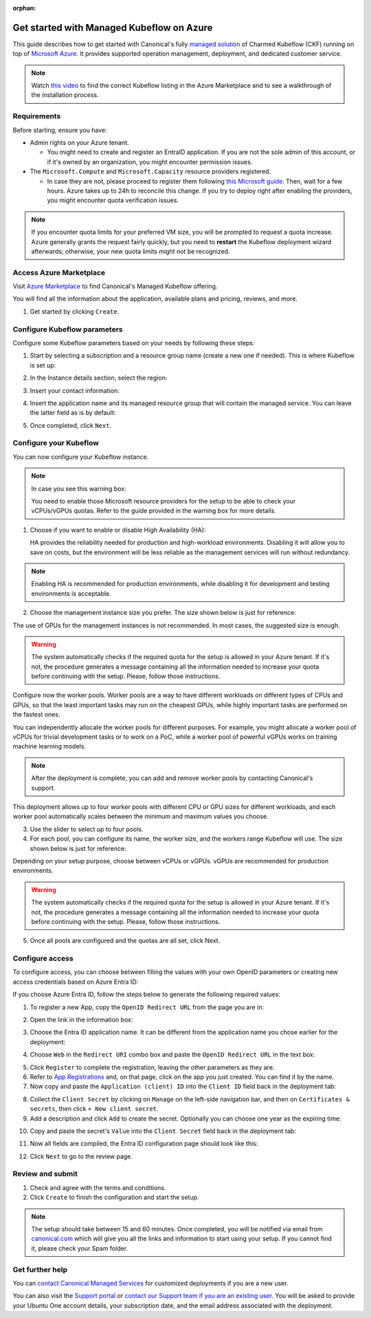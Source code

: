 :orphan:

.. _get_started_managed_kf:

Get started with Managed Kubeflow on Azure
==========================================

This guide describes how to get started with Canonical's fully `managed solution <https://ubuntu.com/managed>`_ 
of Charmed Kubeflow (CKF) running on top of `Microsoft Azure <https://azure.microsoft.com/en-us>`_. 
It provides supported operation management, deployment, and dedicated customer service.

.. note::

   Watch `this video <https://drive.google.com/file/d/1mHXIrXXSN-XkLJTvMN3991MerRvCFXM0/view?usp=sharing>`_ to find the correct Kubeflow listing in the Azure Marketplace and to see a walkthrough of the installation process.

---------------------
Requirements
---------------------

Before starting, ensure you have:

* Admin rights on your Azure tenant.
  
  * You might need to create and register an EntraID application. If you are not the sole admin of this account, or if it's owned by an organization, you might encounter permission issues.

* The ``Microsoft.Compute`` and ``Microsoft.Capacity`` resource providers registered.

  * In case they are not, please proceed to register them following `this Microsoft guide <https://discourse.charmhub.io/t/enable-microsoft-capacity-provider/16129>`_. Then, wait for a few hours. Azure takes up to 24h to reconcile this change. If you try to deploy right after enabling the providers, you might encounter quota verification issues.

.. note::

   If you encounter quota limits for your preferred VM size, you will be prompted to request a quota increase. 
   Azure generally grants the request fairly quickly, but you need to **restart** the Kubeflow deployment wizard afterwards; otherwise, your new quota limits might not be recognized.

-------------------------
Access Azure Marketplace
-------------------------

Visit `Azure Marketplace <https://portal.azure.com/#create/canonical-test.managed-kubeflow-previewkubeflow-metered>`_ to find Canonical's Managed Kubeflow offering.

You will find all the information about the application, available plans and pricing, reviews, and more.

1. Get started by clicking ``Create``.

.. image:: https://lh7-rt.googleusercontent.com/docsz/AD_4nXei-xKqwkmbxKNwA9AJX2zrEkWOXYjan4TkpnxgkSm_KU6ygVf3m1xVE4igR9zJPP2biyTPmjgjW09q6KLu-OpSgDQH3LT-LlOCBY2_5igbaDjBvcRRfr4iX5-8ZxhofiEFNBC8xA?key=l078tT9me2KL1Tam4ou9ZQ

-----------------------------
Configure Kubeflow parameters
-----------------------------

Configure some Kubeflow parameters based on your needs by following these steps:

1. Start by selecting a subscription and a resource group name (create a new one if needed). This is where Kubeflow is set up:

.. image:: https://lh7-rt.googleusercontent.com/docsz/AD_4nXejXG_GOupxKTIFRVSPnUbnSbzvBezmEd9imNG_tjSXqBE7-NClhcCjRBtU59uhRRJM0NTfi_SaecYsvqXI18Bn6l59uBOG0XhI9wIjdgsXgoSuti2-IgVD-xj8o7uPXHln2a1R5w?key=l078tT9me2KL1Tam4ou9ZQ

2. In the Instance details section, select the region:

.. image:: https://lh7-rt.googleusercontent.com/docsz/AD_4nXcqO4bXtR88WS4gfYbp8ga9wAh9xudb9OkdZBIGBeT_F0faAxxkItyGVXdEcm6Fb38Mi9APCrGi1_v_m4iBAsoeszJSGvuiDwJlrNJHHIF6Gu0fmWPXkTL13P5ApaB2FA7nFym0?key=l078tT9me2KL1Tam4ou9ZQ

3. Insert your contact information:

.. image:: https://lh7-rt.googleusercontent.com/docsz/AD_4nXd0HMKfTnJzZeACwdxSmlftX9jKZkyTS3TK-PhkEQ63wIf0HaOx-p3pgN1wLMQ2ll293xuToMUP-LFVvVmJHXykRTQFrlQCHXHDViiaTyy_F_kyhk_-qYqFvnmh1NcIsSi05OE9?key=l078tT9me2KL1Tam4ou9ZQ

4. Insert the application name and its managed resource group that will contain the managed service. You can leave the latter field as is by default:

.. image:: https://lh7-rt.googleusercontent.com/docsz/AD_4nXfmhHp4EdVgfTTQKEMTuYYDxtRDroJA2FDbjMU5fCcPCQlyTS4Kzlx-tVm9vgSmho-KRM_MX07-U1bzC9LYUHXFSQRsco26s7Fo_J9SzmAiwKoEkafsu5MbXMBFpT7XeD1CvD8uPQ?key=l078tT9me2KL1Tam4ou9ZQ

5. Once completed, click ``Next``.

-----------------------
Configure your Kubeflow
-----------------------

You can now configure your Kubeflow instance.

.. note::

   In case you see this warning box:

   .. image:: https://lh7-rt.googleusercontent.com/docsz/AD_4nXfpjHt8yLGQ5x88Ajs-jwwxbDuKDTlTlETfH-H2f61g7gD9PwkVShxwOHG4dFR7SH-W9dh2G30TlOgAzbFoJYUZXx3K367SAxuqZ0xmV-wjpOfe7LZum3m00eYIRKeXbSHm-2EnTA?key=l078tT9me2KL1Tam4ou9ZQ

   You need to enable those Microsoft resource providers for the setup to be able to check your vCPUs/vGPUs quotas. Refer to the guide provided in the warning box for more details.

1. Choose if you want to enable or disable High Availability (HA):

   HA provides the reliability needed for production and high-workload environments. Disabling it will allow you to save on costs, but the environment will be less reliable as the management services will run without redundancy.

.. note::

   Enabling HA is recommended for production environments, while disabling it for development and testing environments is acceptable.

2. Choose the management instance size you prefer. The size shown below is just for reference:

.. image:: https://lh7-rt.googleusercontent.com/docsz/AD_4nXd8vbTHPYWxMi3TiPpLkv2mn6LmeYL_ns-HyCNxK91q3u0iefbZC4RF5LzlcKFf3wZIVZlsvewNeBuDosZ5Rsw0gu2FWvRp7Tt38tgny0I_1KtAWyzItuGqn_AE8oB8YqkmfPfA6A?key=l078tT9me2KL1Tam4ou9ZQ

The use of GPUs for the management instances is not recommended. In most cases, the suggested size is enough.

.. warning::
    The system automatically checks if the required quota for the setup is allowed in your Azure tenant. If it's not, the procedure generates a message containing all the information needed to increase your quota before continuing with the setup. Please, follow those instructions.

Configure now the worker pools.
Worker pools are a way to have different workloads on different types of CPUs and GPUs, so that the least important tasks may run on the cheapest GPUs, 
while highly important tasks are performed on the fastest ones.

You can independently allocate the worker pools for different purposes. 
For example, you might allocate a worker pool of vCPUs for trivial development tasks or to work on a PoC, 
while a worker pool of powerful vGPUs works on training machine learning models.

.. note::

   After the deployment is complete, you can add and remove worker pools by contacting Canonical's support.

This deployment allows up to four worker pools with different CPU or GPU sizes for different workloads, and each worker pool automatically scales between the minimum and maximum values you choose.

3. Use the slider to select up to four pools.
4. For each pool, you can configure its name, the worker size, and the workers range Kubeflow will use. The size shown below is just for reference:

.. image:: https://lh7-rt.googleusercontent.com/docsz/AD_4nXd7nmBJKrVNrjMzkAwsdY160Tc1LE2hAH4a7IRHX87Ah7NXL5HABI5GgIpW2O6eOuusJXrpuQoixi3-5wfRyD8l275tbs02mYPJyq4G60zmPrTdh1xHV2h-FPiOg1cL47Q5PXLH?key=l078tT9me2KL1Tam4ou9ZQ

Depending on your setup purpose, choose between vCPUs or vGPUs. vGPUs are recommended for production environments.

.. warning::
    The system automatically checks if the required quota for the setup is allowed in your Azure tenant. If it's not, the procedure generates a message containing all the information needed to increase your quota before continuing with the setup. Please, follow those instructions.

5. Once all pools are configured and the quotas are all set, click Next.

---------------------
Configure access
---------------------

To configure access, you can choose between filling the values with your own OpenID parameters or creating new access credentials based on Azure Entra ID:

If you choose Azure Entra ID, follow the steps below to generate the following required values:

.. image:: https://lh7-rt.googleusercontent.com/docsz/AD_4nXdQXRTg3yaRFUx91TmTwLFIoQuH0QjkubBuJxn77X4gcu2n2y7IkU299Gnl8LsYHtmGOK1oDaWfkzYM59hROhxCtpUIL0rl9IGKho4zqeIwRhfOJbBt2GALzt_eCtABguJYOe3TNg?key=l078tT9me2KL1Tam4ou9ZQ

1. To register a new App, copy the ``OpenID Redirect URL`` from the page you are in:

.. image:: https://lh7-rt.googleusercontent.com/docsz/AD_4nXd_-BJ-2Lkjzuv-vLxwWUjl5v6OBF9eogKUAP6V3MUpOw6YPEuK7bsWHGnyNQaYONc-qjVwU-fSYIU95IogGUZtGG0YU8W9JG2dLU-anMwv_G5rX2r50DgGRB-4ukrbW-dl7wsAQQ?key=l078tT9me2KL1Tam4ou9ZQ

2. Open the link in the information box:

.. image:: https://lh7-rt.googleusercontent.com/docsz/AD_4nXd1Ltt5-ms1at9zDMw78fo3DC7BE8stRdo6prd6i7Kqaw_NEaB3vZ1tiy0ScsLHfh3sw8W-qAmMgRLCn743dk-DZ-HBceDAcwCL2Mj2FrtXO7j31zO4yCGRQqpms-PPseMEPWP9?key=l078tT9me2KL1Tam4ou9ZQ

3. Choose the Entra ID application name. It can be different from the application name you chose earlier for the deployment:

.. image:: https://lh7-rt.googleusercontent.com/docsz/AD_4nXfL2c-pGZoKpzPA-hknb9LgCf8z6ghY3cAPSRDmF6J04unOcw8yBlXuCNDIW8R8SjIxr4JQuEBaPUM0iDLoQXA4l1_J9URDlKyYxjz9_ilTV4o7zluCDlyEOPIx5YL6h7sIZFpubA?key=l078tT9me2KL1Tam4ou9ZQ

4. Choose ``Web`` in the ``Redirect URI`` combo box and paste the ``OpenID Redirect URL`` in the text box:

.. image:: https://lh7-rt.googleusercontent.com/docsz/AD_4nXcd0-Zm1UxFi5JSnYpEWrowr7E9Ao0uJJ_d_YcfFEB2WGIdbNHaFqziAuCbOcMi_xn-frMC5xj92AnMXsbXLiKIOvpUuFugQ5O-bbx3pxMuxrDcDbrOAzvhMdUL2MOosREFbka7cQ?key=l078tT9me2KL1Tam4ou9ZQ

5. Click ``Register`` to complete the registration, leaving the other parameters as they are.

6. Refer to `App Registrations <https://portal.azure.com/#view/Microsoft_AAD_IAM/ActiveDirectoryMenuBlade/~/RegisteredApps>`_ and, on that page, click on the app you just created. You can find it by the name.

7. Now copy and paste the ``Application (client) ID`` into the ``Client ID`` field back in the deployment tab:

.. image:: https://lh7-rt.googleusercontent.com/docsz/AD_4nXceVRNpd9MLUTrJOu1ghgeVJ0m7zJDY9qKnTTxB6SpBt4Fvdq4sp5yAN78O0sCH6h0tHzGjsIaLIFFKONLXUYGV4sE_ofF9IuWarPrHj8lMe_f6W-TyCOd-71XH6HmTZi-8lDdL?key=l078tT9me2KL1Tam4ou9ZQ

8. Collect the ``Client Secret`` by clicking on ``Manage`` on the left-side navigation bar, and then on ``Certificates & secrets``, then click ``+ New client secret``.

9. Add a description and click ``Add`` to create the secret. Optionally you can choose one year as the expiring time:

.. image:: https://lh7-rt.googleusercontent.com/docsz/AD_4nXdojW66JByzzMcCcqlBmyUcAwzw7NJGzH6yJjPPt20kTVjRu4SHfxiiWGkc5qkLw6lQRhr6kVj8vLE8IG49Qf0LgpedcVr9WMPFrw9xV2yiV37KDRKJ_iNH64ttXA60CD8Y5I6b2A?key=l078tT9me2KL1Tam4ou9ZQ

10. Copy and paste the secret's ``Value`` into the ``Client Secret`` field back in the deployment tab:

.. image:: https://lh7-rt.googleusercontent.com/docsz/AD_4nXeeuXRx1ZdT4k2YEdswBlCw2vlOFmqYbGNHdyIplWpgo6qkl8YvwNumSxE5-1FYG1uRlxLdVX_aerMBg3tC6GTma7HH1DqXFwJWurzUpAQEU7AArVME8XQu4G_eakDG1o2yS1V46g?key=l078tT9me2KL1Tam4ou9ZQ

11. Now all fields are compiled, the Entra ID configuration page should look like this:

.. image:: https://lh7-rt.googleusercontent.com/docsz/AD_4nXcZVqtmdI8f_dV4teMKXUDR5T25VaeItbhdjxPOy8cdEWlwAKoFVi96Hk53xU22vIMt9jRN5AQvu3B5wgYXdz0EF81meQDmdo86GBzJXOcneEvbQvQUXRfsleJe6gg_m9OfkhWKPA?key=l078tT9me2KL1Tam4ou9ZQ

12. Click ``Next`` to go to the review page.

---------------------
Review and submit
---------------------

1. Check and agree with the terms and conditions.
2. Click ``Create`` to finish the configuration and start the setup.

.. note::

   The setup should take between 15 and 60 minutes. 
   Once completed, you will be notified via email from `canonical.com <mailto:noreply+portal+managed@canonical.com>`_ which will give you all the links and information to start using your setup. If you cannot find it, please check your Spam folder.

---------------------
Get further help
---------------------

You can `contact Canonical Managed Services <https://ubuntu.com/managed>`_ for customized deployments if you are a new user.

You can also visit the `Support portal <https://portal.support.canonical.com/>`_ or `contact our Support team if you are an existing user <https://canonical.com/contact-us>`_. You will be asked to provide your Ubuntu One account details, your subscription date, and the email address associated with the deployment.
